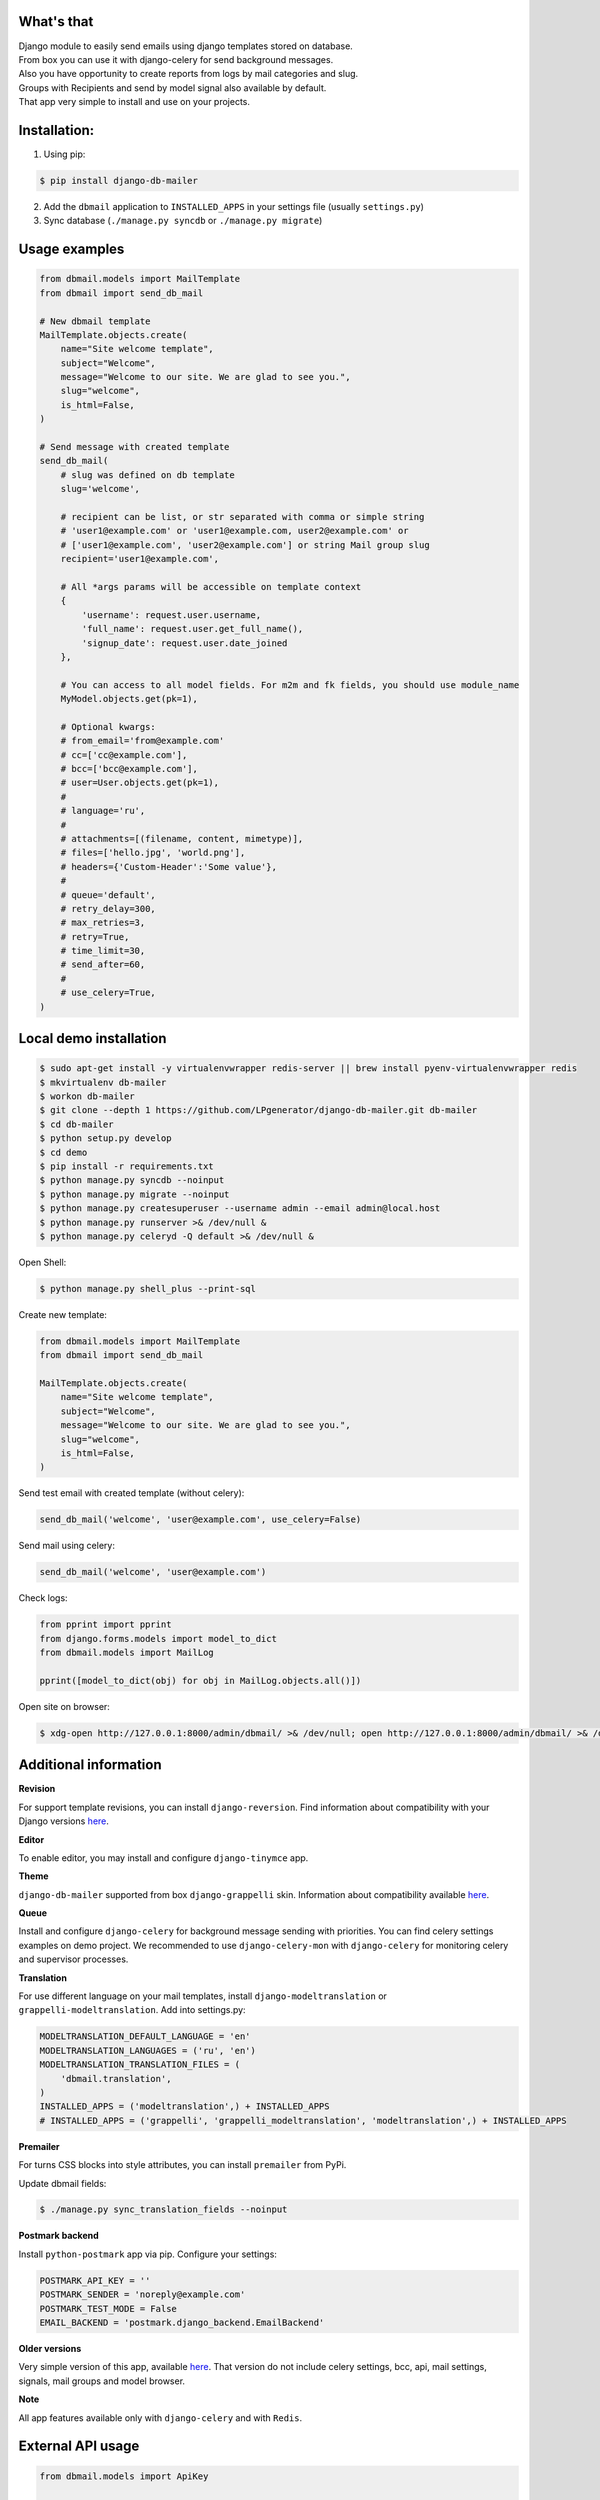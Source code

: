 What's that
-----------
| Django module to easily send emails using django templates stored on database.
| From box you can use it with django-celery for send background messages.
| Also you have opportunity to create reports from logs by mail categories and slug.
| Groups with Recipients and send by model signal also available by default.
| That app very simple to install and use on your projects.


Installation:
-------------

1. Using pip:

.. code-block:: bash

    $ pip install django-db-mailer

2. Add the ``dbmail`` application to ``INSTALLED_APPS`` in your settings file (usually ``settings.py``)
3. Sync database (``./manage.py syncdb`` or ``./manage.py migrate``)


Usage examples
--------------

.. code-block:: python

    from dbmail.models import MailTemplate
    from dbmail import send_db_mail

    # New dbmail template
    MailTemplate.objects.create(
        name="Site welcome template",
        subject="Welcome",
        message="Welcome to our site. We are glad to see you.",
        slug="welcome",
        is_html=False,
    )

    # Send message with created template
    send_db_mail(
        # slug was defined on db template
        slug='welcome',

        # recipient can be list, or str separated with comma or simple string
        # 'user1@example.com' or 'user1@example.com, user2@example.com' or
        # ['user1@example.com', 'user2@example.com'] or string Mail group slug
        recipient='user1@example.com',

        # All *args params will be accessible on template context
        {
            'username': request.user.username,
            'full_name': request.user.get_full_name(),
            'signup_date': request.user.date_joined
        },

        # You can access to all model fields. For m2m and fk fields, you should use module_name
        MyModel.objects.get(pk=1),

        # Optional kwargs:
        # from_email='from@example.com'
        # cc=['cc@example.com'],
        # bcc=['bcc@example.com'],
        # user=User.objects.get(pk=1),
        #
        # language='ru',
        #
        # attachments=[(filename, content, mimetype)],
        # files=['hello.jpg', 'world.png'],
        # headers={'Custom-Header':'Some value'},
        #
        # queue='default',
        # retry_delay=300,
        # max_retries=3,
        # retry=True,
        # time_limit=30,
        # send_after=60,
        #
        # use_celery=True,
    )


Local demo installation
-----------------------

.. code-block:: bash

    $ sudo apt-get install -y virtualenvwrapper redis-server || brew install pyenv-virtualenvwrapper redis
    $ mkvirtualenv db-mailer
    $ workon db-mailer
    $ git clone --depth 1 https://github.com/LPgenerator/django-db-mailer.git db-mailer
    $ cd db-mailer
    $ python setup.py develop
    $ cd demo
    $ pip install -r requirements.txt
    $ python manage.py syncdb --noinput
    $ python manage.py migrate --noinput
    $ python manage.py createsuperuser --username admin --email admin@local.host
    $ python manage.py runserver >& /dev/null &
    $ python manage.py celeryd -Q default >& /dev/null &


Open Shell:

.. code-block:: bash

    $ python manage.py shell_plus --print-sql


Create new template:

.. code-block:: python

    from dbmail.models import MailTemplate
    from dbmail import send_db_mail

    MailTemplate.objects.create(
        name="Site welcome template",
        subject="Welcome",
        message="Welcome to our site. We are glad to see you.",
        slug="welcome",
        is_html=False,
    )


Send test email with created template (without celery):

.. code-block:: python

    send_db_mail('welcome', 'user@example.com', use_celery=False)


Send mail using celery:

.. code-block:: python

    send_db_mail('welcome', 'user@example.com')


Check logs:

.. code-block:: python

    from pprint import pprint
    from django.forms.models import model_to_dict
    from dbmail.models import MailLog

    pprint([model_to_dict(obj) for obj in MailLog.objects.all()])


Open site on browser:

.. code-block:: bash

    $ xdg-open http://127.0.0.1:8000/admin/dbmail/ >& /dev/null; open http://127.0.0.1:8000/admin/dbmail/ >& /dev/null


Additional information
----------------------

**Revision**

For support template revisions, you can install ``django-reversion``.
Find information about compatibility with your Django versions `here <http://django-reversion.readthedocs.org/en/latest/django-versions.html>`_.

**Editor**

To enable editor, you may install and configure ``django-tinymce`` app.

**Theme**

``django-db-mailer`` supported from box ``django-grappelli`` skin. Information about compatibility available `here <https://pypi.python.org/pypi/django-grappelli/2.5.3>`_.

**Queue**

Install and configure ``django-celery`` for background message sending with priorities. You can find celery settings examples on demo project.
We recommended to use ``django-celery-mon`` with ``django-celery`` for monitoring celery and supervisor processes.

**Translation**

For use different language on your mail templates, install ``django-modeltranslation`` or ``grappelli-modeltranslation``.
Add into settings.py:

.. code-block:: python

    MODELTRANSLATION_DEFAULT_LANGUAGE = 'en'
    MODELTRANSLATION_LANGUAGES = ('ru', 'en')
    MODELTRANSLATION_TRANSLATION_FILES = (
        'dbmail.translation',
    )
    INSTALLED_APPS = ('modeltranslation',) + INSTALLED_APPS
    # INSTALLED_APPS = ('grappelli', 'grappelli_modeltranslation', 'modeltranslation',) + INSTALLED_APPS

**Premailer**

For turns CSS blocks into style attributes, you can install ``premailer`` from PyPi.


Update dbmail fields:

.. code-block:: bash

    $ ./manage.py sync_translation_fields --noinput

**Postmark backend**

Install ``python-postmark`` app via pip. Configure your settings:

.. code-block:: python

    POSTMARK_API_KEY = ''
    POSTMARK_SENDER = 'noreply@example.com'
    POSTMARK_TEST_MODE = False
    EMAIL_BACKEND = 'postmark.django_backend.EmailBackend'


**Older versions**

Very simple version of this app, available `here <https://github.com/LPgenerator/django-db-mailer/tree/1.0>`_.
That version do not include celery settings, bcc, api, mail settings, signals, mail groups and model browser.


**Note**

All app features available only with ``django-celery`` and with ``Redis``.


External API usage
------------------

.. code-block:: python

    from dbmail.models import ApiKey

    ApiKey.objects.create(name='Test', api_key='ZzriUzE')


.. code-block:: bash

    $ pip install httpie
    $ http -f POST http://127.0.0.1:8000/dbmail/api/ api_key=ZzriUzE slug=welcome recipient=root@local.host data='{"name": "Ivan", "age": 20}'
        or
    $ apt-get install curl || brew install curl
    $ curl -X POST http://127.0.0.1:8000/dbmail/api/ --data 'api_key=ZzriUzE&slug=welcome&recipient=root@local.host'


Screenshots
-----------

.. image:: /screenshots/template_edit.jpg
.. image:: /screenshots/templates_changelist.jpg
.. image:: /screenshots/template_log_changelist.jpg
.. image:: /screenshots/template_log_view.jpg
.. image:: /screenshots/group_change.jpg
.. image:: /screenshots/signal_edit.jpg
.. image:: /screenshots/signals_changelist.jpg
.. image:: /screenshots/apps_view.jpg
.. image:: /screenshots/apps_browse_vars.jpg
.. image:: /screenshots/smtp_changelist.jpg
.. image:: /screenshots/apikey_changelist.jpg
.. image:: /screenshots/bcc_changelist.jpg


Compatibility:
-------------
* Python: 2.6, 2.7
* Django: 1.4, 1.5, 1.6
